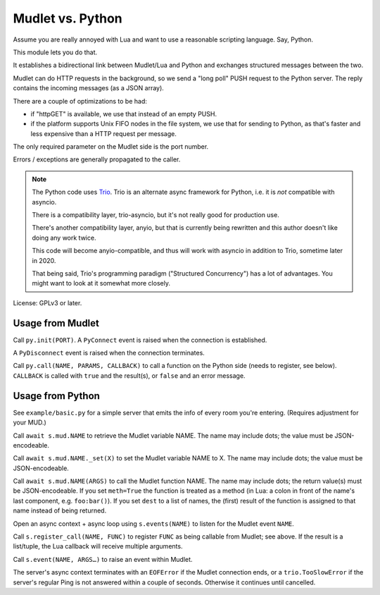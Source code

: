 =================
Mudlet vs. Python
=================

Assume you are really annoyed with Lua and want to use a reasonable
scripting language. Say, Python.

This module lets you do that.

It establishes a bidirectional link between Mudlet/Lua and Python and
exchanges structured messages between the two.

Mudlet can do HTTP requests in the background, so we send a "long poll" PUSH
request to the Python server. The reply contains the incoming messages (as
a JSON array).

There are a couple of optimizations to be had:

* if "httpGET" is available, we use that instead of an empty PUSH.

* if the platform supports Unix FIFO nodes in the file system, we use that
  for sending to Python, as that's faster and less expensive than a HTTP
  request per message.

The only required parameter on the Mudlet side is the port number.

Errors / exceptions are generally propagated to the caller.

.. note::

	The Python code uses `Trio <https://trio.readthedocs.io>`_. Trio is an
	alternate async framework for Python, i.e. it is *not* compatible with
	asyncio.

	There is a compatibility layer, trio-asyncio, but it's not really good
	for production use.

	There's another compatibility layer, anyio, but that is currently being
	rewritten and this author doesn't like doing any work twice.

	This code will become anyio-compatible, and thus will work
	with asyncio in addition to Trio, sometime later in 2020.

	That being said, Trio's programming paradigm ("Structured Concurrency")
	has a lot of advantages. You might want to look at it somewhat more
	closely.

License: GPLv3 or later.

+++++++++++++++++
Usage from Mudlet
+++++++++++++++++

Call ``py.init(PORT)``. A ``PyConnect`` event is raised when the
connection is established.

A ``PyDisconnect`` event is raised when the connection terminates.

Call ``py.call(NAME, PARAMS, CALLBACK)`` to call a function on the Python
side (needs to register, see below). ``CALLBACK`` is called with ``true``
and the result(s), or ``false`` and an error message.

+++++++++++++++++
Usage from Python
+++++++++++++++++

See ``example/basic.py`` for a simple server that emits the info of every
room you're entering. (Requires adjustment for your MUD.)

Call ``await s.mud.NAME`` to retrieve the Mudlet variable NAME. The name
may include dots; the value must be JSON-encodeable.

Call ``await s.mud.NAME._set(X)`` to set the Mudlet variable NAME to X. The
name may include dots; the value must be JSON-encodeable.

Call ``await s.mud.NAME(ARGS)`` to call the Mudlet function NAME. The name
may include dots; the return value(s) must be JSON-encodeable. If you
set ``meth=True`` the function is treated as a method (in Lua: a colon
in front of the name's last component, e.g. ``foo:bar()``). If you set
``dest`` to a list of names, the (first) result of the function is assigned
to that name instead of being returned.

Open an async context + async loop using ``s.events(NAME)`` to listen
for the Mudlet event ``NAME``.

Call ``s.register_call(NAME, FUNC)`` to register ``FUNC`` as being callable
from Mudlet; see above. If the result is a list/tuple, the Lua callback
will receive multiple arguments.

Call ``s.event(NAME, ARGS…)`` to raise an event within Mudlet.

The server's async context terminates with an ``EOFError`` if the Mudlet
connection ends, or a ``trio.TooSlowError`` if the server's regular Ping is
not answered within a couple of seconds. Otherwise it continues until
cancelled.

